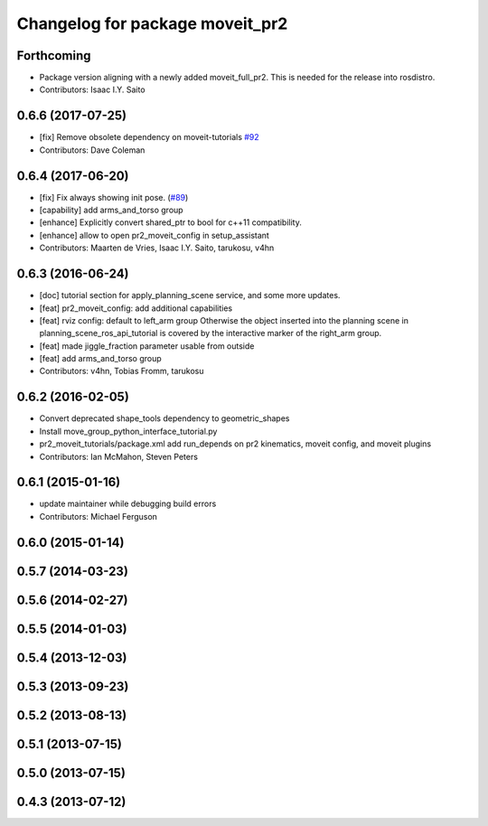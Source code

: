^^^^^^^^^^^^^^^^^^^^^^^^^^^^^^^^
Changelog for package moveit_pr2
^^^^^^^^^^^^^^^^^^^^^^^^^^^^^^^^

Forthcoming
-----------
* Package version aligning with a newly added moveit_full_pr2. This is needed for the release into rosdistro.
* Contributors: Isaac I.Y. Saito

0.6.6 (2017-07-25)
------------------
* [fix] Remove obsolete dependency on moveit-tutorials `#92 <https://github.com/ros-planning/moveit_pr2/issues/92>`_
* Contributors: Dave Coleman

0.6.4 (2017-06-20)
------------------
* [fix] Fix always showing init pose. (`#89 <https://github.com/ros-planning/moveit_pr2/issues/89>`_)
* [capability] add arms_and_torso group
* [enhance] Explicitly convert shared_ptr to bool for c++11 compatibility.
* [enhance] allow to open pr2_moveit_config in setup_assistant
* Contributors: Maarten de Vries, Isaac I.Y. Saito, tarukosu, v4hn

0.6.3 (2016-06-24)
------------------
* [doc] tutorial section for apply_planning_scene service, and some more updates.
* [feat] pr2_moveit_config: add additional capabilities
* [feat] rviz config: default to left_arm group
  Otherwise the object inserted into the planning scene
  in planning_scene_ros_api_tutorial is covered by
  the interactive marker of the right_arm group.
* [feat] made jiggle_fraction parameter usable from outside
* [feat] add arms_and_torso group
* Contributors: v4hn, Tobias Fromm, tarukosu

0.6.2 (2016-02-05)
------------------
* Convert deprecated shape_tools dependency to geometric_shapes
* Install move_group_python_interface_tutorial.py
* pr2_moveit_tutorials/package.xml add run_depends
  on pr2 kinematics, moveit config, and moveit plugins
* Contributors: Ian McMahon, Steven Peters

0.6.1 (2015-01-16)
------------------
* update maintainer while debugging build errors
* Contributors: Michael Ferguson

0.6.0 (2015-01-14)
------------------

0.5.7 (2014-03-23)
------------------

0.5.6 (2014-02-27)
------------------

0.5.5 (2014-01-03)
------------------

0.5.4 (2013-12-03)
------------------

0.5.3 (2013-09-23)
------------------

0.5.2 (2013-08-13)
------------------

0.5.1 (2013-07-15)
------------------

0.5.0 (2013-07-15)
------------------

0.4.3 (2013-07-12)
------------------

